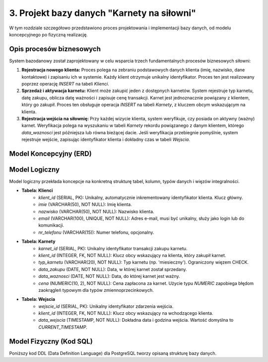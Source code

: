 ===========================================
3. Projekt bazy danych "Karnety na siłowni"
===========================================

W tym rozdziale szczegółowo przedstawiono proces projektowania i implementacji bazy danych, od modelu koncepcyjnego po fizyczną realizację.

Opis procesów biznesowych
---------------------------

System bazodanowy został zaprojektowany w celu wsparcia trzech fundamentalnych procesów biznesowych siłowni:

1.  **Rejestracja nowego klienta:** Proces polega na zebraniu podstawowych danych klienta (imię, nazwisko, dane kontaktowe) i zapisaniu ich w systemie. Każdy klient otrzymuje unikalny identyfikator. Proces ten jest realizowany poprzez operację `INSERT` na tabeli `Klienci`.
2.  **Sprzedaż i aktywacja karnetu:** Klient może zakupić jeden z dostępnych karnetów. System rejestruje typ karnetu, datę zakupu, oblicza datę ważności i zapisuje cenę transakcji. Karnet jest jednoznacznie powiązany z klientem, który go zakupił. Proces ten obsługuje operacja `INSERT` na tabeli `Karnety`, z kluczem obcym wskazującym na klienta.
3.  **Rejestracja wejścia na siłownię:** Przy każdej wizycie klienta, system weryfikuje, czy posiada on aktywny (ważny) karnet. Weryfikacja polega na wyszukaniu w tabeli `Karnety` rekordu powiązanego z danym klientem, którego `data_waznosci` jest późniejsza lub równa bieżącej dacie. Jeśli weryfikacja przebiegnie pomyślnie, system rejestruje wejście, zapisując identyfikator klienta i dokładny czas w tabeli `Wejscia`.

Model Koncepcyjny (ERD)
-----------------------

.. image:: erd_diagram.png

Model Logiczny
--------------

Model logiczny przekłada koncepcje na konkretną strukturę tabel, kolumn, typów danych i więzów integralności.

* **Tabela: Klienci**
    * `klient_id` (SERIAL, PK): Unikalny, automatycznie inkrementowany identyfikator klienta. Klucz główny.
    * `imie` (VARCHAR(50), NOT NULL): Imię klienta.
    * `nazwisko` (VARCHAR(50), NOT NULL): Nazwisko klienta.
    * `email` (VARCHAR(100), UNIQUE, NOT NULL): Adres e-mail, musi być unikalny, służy jako login lub do komunikacji.
    * `nr_telefonu` (VARCHAR(15)): Numer telefonu, opcjonalny.

* **Tabela: Karnety**
    * `karnet_id` (SERIAL, PK): Unikalny identyfikator transakcji zakupu karnetu.
    * `klient_id` (INTEGER, FK, NOT NULL): Klucz obcy wskazujący na klienta, który zakupił karnet.
    * `typ_karnetu` (VARCHAR(20), NOT NULL): Typ karnetu (np. 'miesieczny'). Ograniczony więzem CHECK.
    * `data_zakupu` (DATE, NOT NULL): Data, w której karnet został sprzedany.
    * `data_waznosci` (DATE, NOT NULL): Data, do której karnet jest ważny.
    * `cena` (NUMERIC(10, 2), NOT NULL): Cena zapłacona za karnet. Użycie typu `NUMERIC` zapobiega błędom zaokrągleń typowym dla typów zmiennoprzecinkowych.

* **Tabela: Wejscia**
    * `wejscie_id` (SERIAL, PK): Unikalny identyfikator zdarzenia wejścia.
    * `klient_id` (INTEGER, FK, NOT NULL): Klucz obcy wskazujący na wchodzącego klienta.
    * `data_wejscia` (TIMESTAMP, NOT NULL): Dokładna data i godzina wejścia. Wartość domyślna to `CURRENT_TIMESTAMP`.

Model Fizyczny (Kod SQL)
------------------------
Poniższy kod DDL (Data Definition Language) dla PostgreSQL tworzy opisaną strukturę bazy danych.

.. code-block:: sql
   :caption: Skrypt tworzący strukturę bazy danych
   :name: create-tables

   -- Tabela przechowująca dane klientów siłowni.
   -- Każdy klient jest unikalnie identyfikowany przez email.
   CREATE TABLE Klienci (
       klient_id SERIAL PRIMARY KEY,
       imie VARCHAR(50) NOT NULL,
       nazwisko VARCHAR(50) NOT NULL,
       email VARCHAR(100) UNIQUE NOT NULL,
       nr_telefonu VARCHAR(15)
   );

   -- Tabela przechowująca informacje o zakupionych karnetach.
   -- Więzy integralności (FOREIGN KEY z ON DELETE CASCADE) zapewniają,
   -- że usunięcie klienta spowoduje usunięcie jego karnetów.
   CREATE TABLE Karnety (
       karnet_id SERIAL PRIMARY KEY,
       klient_id INTEGER NOT NULL,
       typ_karnetu VARCHAR(20) NOT NULL,
       data_zakupu DATE NOT NULL,
       data_waznosci DATE NOT NULL,
       cena NUMERIC(10, 2) NOT NULL,

       CONSTRAINT fk_klient
           FOREIGN KEY(klient_id)
           REFERENCES Klienci(klient_id)
           ON DELETE CASCADE,

       CONSTRAINT chk_typ_karnetu
           CHECK (typ_karnetu IN ('miesieczny', 'trzymiesieczny', 'polroczny'))
   );

   -- Tabela rejestrująca wejścia klientów.
   -- Każde wejście jest powiązane z istniejącym klientem.
   CREATE TABLE Wejscia (
       wejscie_id SERIAL PRIMARY KEY,
       klient_id INTEGER NOT NULL,
       data_wejscia TIMESTAMP NOT NULL DEFAULT CURRENT_TIMESTAMP,

       CONSTRAINT fk_klient
           FOREIGN KEY(klient_id)
           REFERENCES Klienci(klient_id)
           ON DELETE CASCADE
   );